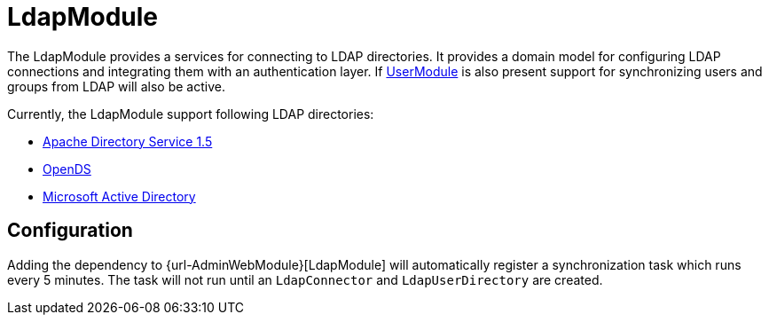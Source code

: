 = LdapModule

The LdapModule provides a services for connecting to LDAP directories.
It provides a domain model for configuring LDAP connections and integrating them with an authentication layer.
If <<url-UserModule,UserModule>> is also present support for synchronizing users and groups from LDAP will also be active.

Currently, the LdapModule support following LDAP directories:

* https://directory.apache.org/apacheds/[Apache Directory Service 1.5]
* https://opends.java.net/[OpenDS]
* https://msdn.microsoft.com/en-us/library/bb742424.aspx[Microsoft Active Directory]

== Configuration

Adding the dependency to {url-AdminWebModule}[LdapModule] will automatically register a synchronization task which runs every 5 minutes.
The task will not run until an `LdapConnector` and `LdapUserDirectory` are created.
